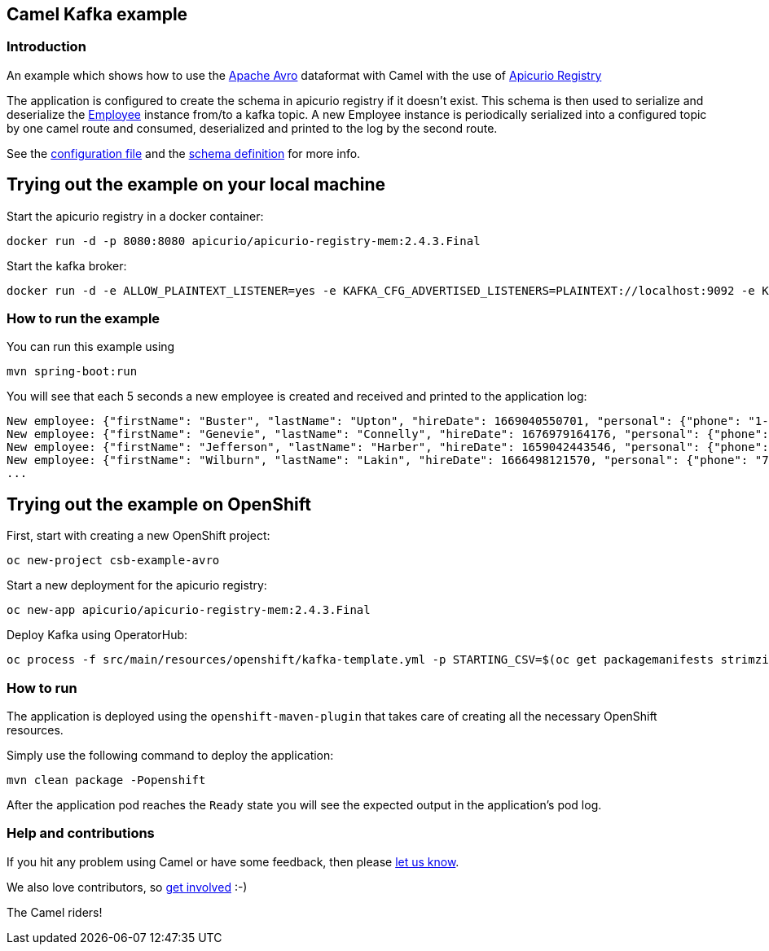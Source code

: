 == Camel Kafka example

=== Introduction

An example which shows how to use the link:https://avro.apache.org/docs/[Apache Avro] dataformat with Camel with the use of link:https://www.apicur.io/registry/[Apicurio Registry]

The application is configured to create the schema in apicurio registry if it doesn't exist. This schema is then used to serialize and deserialize the link:src/main/java/org/apache/camel/springboot/example/avro/Employee.java[Employee] instance from/to a kafka topic. A new Employee instance is periodically serialized into a configured topic by one camel route and consumed, deserialized and printed to the log by the second route.

See the link:src/main/resources/application.properties[configuration file] and the link:src/main/resources/avro/employee.avsc[schema definition] for more info.

== Trying out the example on your local machine

Start the apicurio registry in a docker container:

----
docker run -d -p 8080:8080 apicurio/apicurio-registry-mem:2.4.3.Final
----

Start the kafka broker:

----
docker run -d -e ALLOW_PLAINTEXT_LISTENER=yes -e KAFKA_CFG_ADVERTISED_LISTENERS=PLAINTEXT://localhost:9092 -e KAFKA_CFG_AUTO_CREATE_TOPICS_ENABLE=true -p 9092:9092 bitnami/kafka:latest
----

=== How to run the example

You can run this example using

    mvn spring-boot:run

You will see that each 5 seconds a new employee is created and received and printed to the application log:

----
New employee: {"firstName": "Buster", "lastName": "Upton", "hireDate": 1669040550701, "personal": {"phone": "1-628-816-1593", "address": "642 Crist Knolls"}}
New employee: {"firstName": "Genevie", "lastName": "Connelly", "hireDate": 1676979164176, "personal": {"phone": "111-242-0401", "address": "0423 Jared Junctions"}}
New employee: {"firstName": "Jefferson", "lastName": "Harber", "hireDate": 1659042443546, "personal": {"phone": "121.056.5072", "address": "8466 Tamisha Meadows"}}
New employee: {"firstName": "Wilburn", "lastName": "Lakin", "hireDate": 1666498121570, "personal": {"phone": "762.365.2778", "address": "9207 Schumm Point"}}
...
----

== Trying out the example on OpenShift

First, start with creating a new OpenShift project:

----
oc new-project csb-example-avro
----

Start a new deployment for the apicurio registry:

----
oc new-app apicurio/apicurio-registry-mem:2.4.3.Final
----

Deploy Kafka using OperatorHub:

----
oc process -f src/main/resources/openshift/kafka-template.yml -p STARTING_CSV=$(oc get packagemanifests strimzi-kafka-operator -o jsonpath='{.status.channels[?(@.name=="stable")].currentCSV}') | oc create -f -
----

=== How to run

The application is deployed using the `openshift-maven-plugin` that takes care of creating all the necessary OpenShift resources.

Simply use the following command to deploy the application:

----
mvn clean package -Popenshift
----

After the application pod reaches the `Ready` state you will see the expected output in the application's pod log.

=== Help and contributions

If you hit any problem using Camel or have some feedback, 
then please https://camel.apache.org/support.html[let us know].

We also love contributors, 
so https://camel.apache.org/contributing.html[get involved] :-)

The Camel riders!
